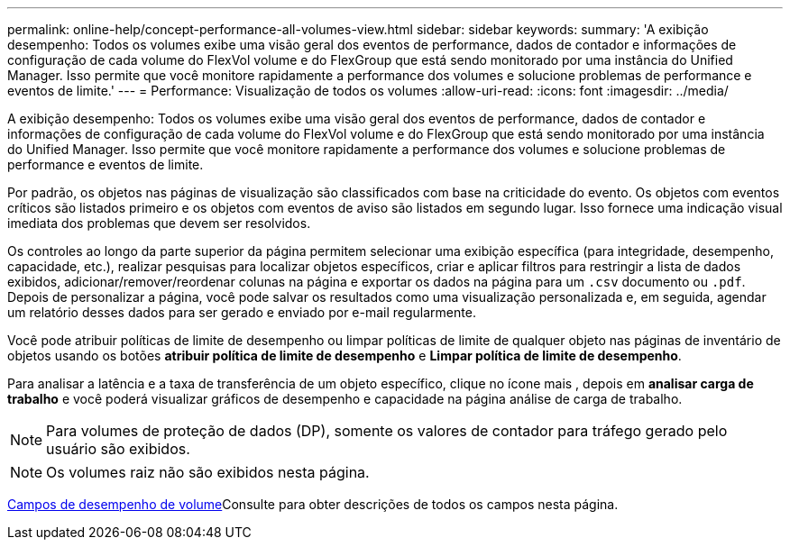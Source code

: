 ---
permalink: online-help/concept-performance-all-volumes-view.html 
sidebar: sidebar 
keywords:  
summary: 'A exibição desempenho: Todos os volumes exibe uma visão geral dos eventos de performance, dados de contador e informações de configuração de cada volume do FlexVol volume e do FlexGroup que está sendo monitorado por uma instância do Unified Manager. Isso permite que você monitore rapidamente a performance dos volumes e solucione problemas de performance e eventos de limite.' 
---
= Performance: Visualização de todos os volumes
:allow-uri-read: 
:icons: font
:imagesdir: ../media/


[role="lead"]
A exibição desempenho: Todos os volumes exibe uma visão geral dos eventos de performance, dados de contador e informações de configuração de cada volume do FlexVol volume e do FlexGroup que está sendo monitorado por uma instância do Unified Manager. Isso permite que você monitore rapidamente a performance dos volumes e solucione problemas de performance e eventos de limite.

Por padrão, os objetos nas páginas de visualização são classificados com base na criticidade do evento. Os objetos com eventos críticos são listados primeiro e os objetos com eventos de aviso são listados em segundo lugar. Isso fornece uma indicação visual imediata dos problemas que devem ser resolvidos.

Os controles ao longo da parte superior da página permitem selecionar uma exibição específica (para integridade, desempenho, capacidade, etc.), realizar pesquisas para localizar objetos específicos, criar e aplicar filtros para restringir a lista de dados exibidos, adicionar/remover/reordenar colunas na página e exportar os dados na página para um `.csv` documento ou `.pdf`. Depois de personalizar a página, você pode salvar os resultados como uma visualização personalizada e, em seguida, agendar um relatório desses dados para ser gerado e enviado por e-mail regularmente.

Você pode atribuir políticas de limite de desempenho ou limpar políticas de limite de qualquer objeto nas páginas de inventário de objetos usando os botões *atribuir política de limite de desempenho* e *Limpar política de limite de desempenho*.

Para analisar a latência e a taxa de transferência de um objeto específico, clique no ícone mais image:../media/more-icon.gif[""], depois em *analisar carga de trabalho* e você poderá visualizar gráficos de desempenho e capacidade na página análise de carga de trabalho.

[NOTE]
====
Para volumes de proteção de dados (DP), somente os valores de contador para tráfego gerado pelo usuário são exibidos.

====
[NOTE]
====
Os volumes raiz não são exibidos nesta página.

====
xref:reference-volume-performance-fields.adoc[Campos de desempenho de volume]Consulte para obter descrições de todos os campos nesta página.
